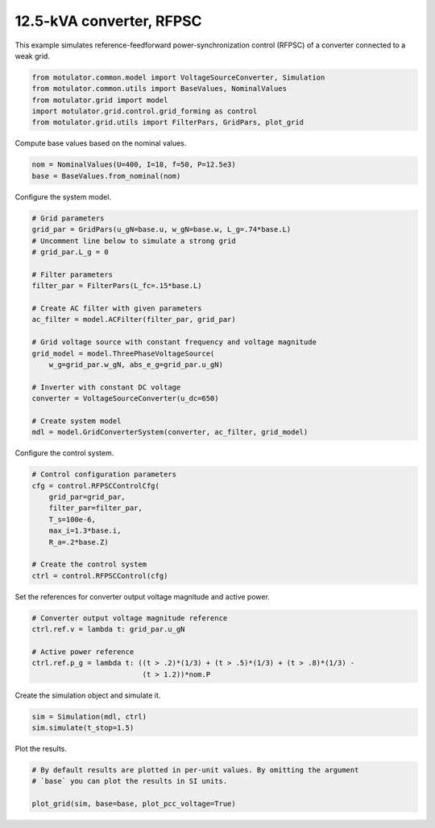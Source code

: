 
.. DO NOT EDIT.
.. THIS FILE WAS AUTOMATICALLY GENERATED BY SPHINX-GALLERY.
.. TO MAKE CHANGES, EDIT THE SOURCE PYTHON FILE:
.. "auto_examples/grid_forming/plot_gfm_rfpsc_13kva.py"
.. LINE NUMBERS ARE GIVEN BELOW.

.. only:: html

    .. note::
        :class: sphx-glr-download-link-note

        :ref:`Go to the end <sphx_glr_download_auto_examples_grid_forming_plot_gfm_rfpsc_13kva.py>`
        to download the full example code.

.. rst-class:: sphx-glr-example-title

.. _sphx_glr_auto_examples_grid_forming_plot_gfm_rfpsc_13kva.py:


12.5-kVA converter, RFPSC
=========================
    
This example simulates reference-feedforward power-synchronization control 
(RFPSC) of a converter connected to a weak grid. 

.. GENERATED FROM PYTHON SOURCE LINES 11-17

.. code-block:: Python

    from motulator.common.model import VoltageSourceConverter, Simulation
    from motulator.common.utils import BaseValues, NominalValues
    from motulator.grid import model
    import motulator.grid.control.grid_forming as control
    from motulator.grid.utils import FilterPars, GridPars, plot_grid








.. GENERATED FROM PYTHON SOURCE LINES 18-19

Compute base values based on the nominal values.

.. GENERATED FROM PYTHON SOURCE LINES 19-23

.. code-block:: Python


    nom = NominalValues(U=400, I=18, f=50, P=12.5e3)
    base = BaseValues.from_nominal(nom)








.. GENERATED FROM PYTHON SOURCE LINES 24-25

Configure the system model.

.. GENERATED FROM PYTHON SOURCE LINES 25-47

.. code-block:: Python


    # Grid parameters
    grid_par = GridPars(u_gN=base.u, w_gN=base.w, L_g=.74*base.L)
    # Uncomment line below to simulate a strong grid
    # grid_par.L_g = 0

    # Filter parameters
    filter_par = FilterPars(L_fc=.15*base.L)

    # Create AC filter with given parameters
    ac_filter = model.ACFilter(filter_par, grid_par)

    # Grid voltage source with constant frequency and voltage magnitude
    grid_model = model.ThreePhaseVoltageSource(
        w_g=grid_par.w_gN, abs_e_g=grid_par.u_gN)

    # Inverter with constant DC voltage
    converter = VoltageSourceConverter(u_dc=650)

    # Create system model
    mdl = model.GridConverterSystem(converter, ac_filter, grid_model)








.. GENERATED FROM PYTHON SOURCE LINES 48-49

Configure the control system.

.. GENERATED FROM PYTHON SOURCE LINES 49-61

.. code-block:: Python


    # Control configuration parameters
    cfg = control.RFPSCControlCfg(
        grid_par=grid_par,
        filter_par=filter_par,
        T_s=100e-6,
        max_i=1.3*base.i,
        R_a=.2*base.Z)

    # Create the control system
    ctrl = control.RFPSCControl(cfg)








.. GENERATED FROM PYTHON SOURCE LINES 62-63

Set the references for converter output voltage magnitude and active power.

.. GENERATED FROM PYTHON SOURCE LINES 63-71

.. code-block:: Python


    # Converter output voltage magnitude reference
    ctrl.ref.v = lambda t: grid_par.u_gN

    # Active power reference
    ctrl.ref.p_g = lambda t: ((t > .2)*(1/3) + (t > .5)*(1/3) + (t > .8)*(1/3) -
                              (t > 1.2))*nom.P








.. GENERATED FROM PYTHON SOURCE LINES 72-73

Create the simulation object and simulate it.

.. GENERATED FROM PYTHON SOURCE LINES 73-77

.. code-block:: Python


    sim = Simulation(mdl, ctrl)
    sim.simulate(t_stop=1.5)








.. GENERATED FROM PYTHON SOURCE LINES 78-79

Plot the results.

.. GENERATED FROM PYTHON SOURCE LINES 79-84

.. code-block:: Python


    # By default results are plotted in per-unit values. By omitting the argument
    # `base` you can plot the results in SI units.

    plot_grid(sim, base=base, plot_pcc_voltage=True)



.. rst-class:: sphx-glr-horizontal


    *

      .. image-sg:: /auto_examples/grid_forming/images/sphx_glr_plot_gfm_rfpsc_13kva_001.png
         :alt: plot gfm rfpsc 13kva
         :srcset: /auto_examples/grid_forming/images/sphx_glr_plot_gfm_rfpsc_13kva_001.png
         :class: sphx-glr-multi-img

    *

      .. image-sg:: /auto_examples/grid_forming/images/sphx_glr_plot_gfm_rfpsc_13kva_002.png
         :alt: plot gfm rfpsc 13kva
         :srcset: /auto_examples/grid_forming/images/sphx_glr_plot_gfm_rfpsc_13kva_002.png
         :class: sphx-glr-multi-img






.. rst-class:: sphx-glr-timing

   **Total running time of the script:** (0 minutes 8.085 seconds)


.. _sphx_glr_download_auto_examples_grid_forming_plot_gfm_rfpsc_13kva.py:

.. only:: html

  .. container:: sphx-glr-footer sphx-glr-footer-example

    .. container:: sphx-glr-download sphx-glr-download-jupyter

      :download:`Download Jupyter notebook: plot_gfm_rfpsc_13kva.ipynb <plot_gfm_rfpsc_13kva.ipynb>`

    .. container:: sphx-glr-download sphx-glr-download-python

      :download:`Download Python source code: plot_gfm_rfpsc_13kva.py <plot_gfm_rfpsc_13kva.py>`

    .. container:: sphx-glr-download sphx-glr-download-zip

      :download:`Download zipped: plot_gfm_rfpsc_13kva.zip <plot_gfm_rfpsc_13kva.zip>`


.. only:: html

 .. rst-class:: sphx-glr-signature

    `Gallery generated by Sphinx-Gallery <https://sphinx-gallery.github.io>`_
